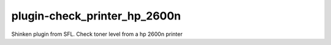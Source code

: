 plugin-check_printer_hp_2600n
================
Shinken plugin from SFL. Check toner level from a hp 2600n printer
